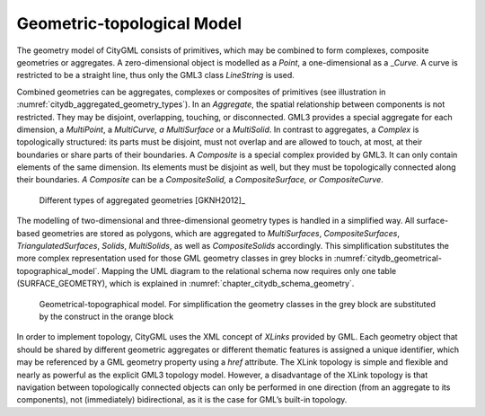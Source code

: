 .. _citydb_geometric-topological_model:

Geometric-topological Model
~~~~~~~~~~~~~~~~~~~~~~~~~~~

The geometry model of CityGML consists of primitives, which may be
combined to form complexes, composite geometries or aggregates. A
zero-dimensional object is modelled as a *Point*, a one-dimensional as a
\_\ *Curve.* A curve is restricted to be a straight line, thus only the
GML3 class *LineString* is used.

Combined geometries can be aggregates, complexes or composites of
primitives (see illustration in :numref:`citydb_aggregated_geometry_types`). In an *Aggregate*, the
spatial relationship between components is not restricted. They may be
disjoint, overlapping, touching, or disconnected. GML3 provides a
special aggregate for each dimension, a *MultiPoint*, a *MultiCurve, a
MultiSurface* or a *MultiSolid*. In contrast to aggregates, a *Complex*
is topologically structured: its parts must be disjoint, must not
overlap and are allowed to touch, at most, at their boundaries or share
parts of their boundaries. A *Composite* is a special complex provided
by GML3. It can only contain elements of the same dimension. Its
elements must be disjoint as well, but they must be topologically
connected along their boundaries. *A Composite* can be a
*CompositeSolid,* a *CompositeSurface, or CompositeCurve*.

.. figure:: ../../media/citydb_aggregated_geometry_types.png
   :name: citydb_aggregated_geometry_types

   Different types of aggregated geometries [GKNH2012]_

The modelling of two-dimensional and three-dimensional geometry types is
handled in a simplified way. All surface-based geometries are stored as
polygons, which are aggregated to *MultiSurfaces*, *CompositeSurfaces*,
*TriangulatedSurfaces*, *Solids*, *MultiSolids*, as well as
*CompositeSolids* accordingly. This simplification substitutes the more
complex representation used for those GML geometry classes in grey
blocks in :numref:`citydb_geometrical-topographical_model`.
Mapping the UML diagram to the relational schema now
requires only one table (SURFACE_GEOMETRY), which is explained in
:numref:`chapter_citydb_schema_geometry`.

.. figure:: ../../media/citydb_geometrical-topographical_model.png
   :name: citydb_geometrical-topographical_model

   Geometrical-topographical model. For simplification the geometry classes
   in the grey block are substituted by the construct in the orange block

In order to implement topology, CityGML uses the XML concept of *XLinks*
provided by GML. Each geometry object that should be shared by different
geometric aggregates or different thematic features is assigned a unique
identifier, which may be referenced by a GML geometry property using a
*href* attribute. The XLink topology is simple and flexible and nearly
as powerful as the explicit GML3 topology model. However, a disadvantage
of the XLink topology is that navigation between topologically connected
objects can only be performed in one direction (from an aggregate to its
components), not (immediately) bidirectional, as it is the case for
GML’s built-in topology.